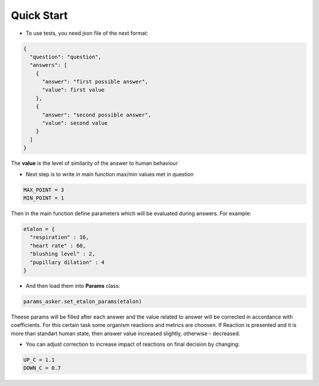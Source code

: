 Quick Start
=============

- To use tests, you need json file of the next format:

.. code-block:: python

    {
      "question": "question",
      "answers": [
        {
          "answer": "first possible answer",
          "value": first value
        },
        {
          "answer": "second possible answer",
          "value": second value
        }
      ]
    }

The **value** is the level of similarity of the answer to human behaviour

- Next step is to write in main function max/min values met in question

.. code-block:: python

    MAX_POINT = 3
    MIN_POINT = 1

Then in the main function define parameters which will be evaluated during answers.
For example:

.. code-block:: python

    etalon = {
      "respiration" : 16,
      "heart rate" : 60,
      "blushing level" : 2,
      "pupillary dilation" : 4
    }

- And then load them into **Params** class:

.. code-block:: python

    params_asker.set_etalon_params(etalon)

Theese params will be filled after each answer and the value related to answer will be corrected in accordance with coefficients.
For this certain task some organism reactions and metrics are choosen. If Reaction is presented and it is more than standart human
state, then answer value increased slightly, otherwise - decreased.

- You can adjust correction to increase impact of reactions on final decision by changing:

.. code-block:: python

    UP_C = 1.1
    DOWN_C = 0.7